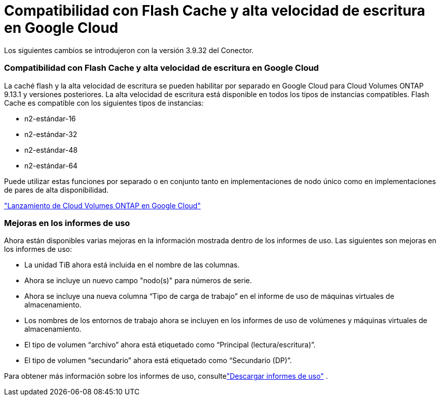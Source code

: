 = Compatibilidad con Flash Cache y alta velocidad de escritura en Google Cloud
:allow-uri-read: 


Los siguientes cambios se introdujeron con la versión 3.9.32 del Conector.



=== Compatibilidad con Flash Cache y alta velocidad de escritura en Google Cloud

La caché flash y la alta velocidad de escritura se pueden habilitar por separado en Google Cloud para Cloud Volumes ONTAP 9.13.1 y versiones posteriores.  La alta velocidad de escritura está disponible en todos los tipos de instancias compatibles.  Flash Cache es compatible con los siguientes tipos de instancias:

* n2-estándar-16
* n2-estándar-32
* n2-estándar-48
* n2-estándar-64


Puede utilizar estas funciones por separado o en conjunto tanto en implementaciones de nodo único como en implementaciones de pares de alta disponibilidad.

link:https://docs.netapp.com/us-en/bluexp-cloud-volumes-ontap/task-deploying-gcp.html["Lanzamiento de Cloud Volumes ONTAP en Google Cloud"^]



=== Mejoras en los informes de uso

Ahora están disponibles varias mejoras en la información mostrada dentro de los informes de uso.  Las siguientes son mejoras en los informes de uso:

* La unidad TiB ahora está incluida en el nombre de las columnas.
* Ahora se incluye un nuevo campo "nodo(s)" para números de serie.
* Ahora se incluye una nueva columna “Tipo de carga de trabajo” en el informe de uso de máquinas virtuales de almacenamiento.
* Los nombres de los entornos de trabajo ahora se incluyen en los informes de uso de volúmenes y máquinas virtuales de almacenamiento.
* El tipo de volumen “archivo” ahora está etiquetado como “Principal (lectura/escritura)”.
* El tipo de volumen “secundario” ahora está etiquetado como “Secundario (DP)”.


Para obtener más información sobre los informes de uso, consultelink:https://docs.netapp.com/us-en/bluexp-cloud-volumes-ontap/task-manage-capacity-licenses.html#download-usage-reports["Descargar informes de uso"^] .
